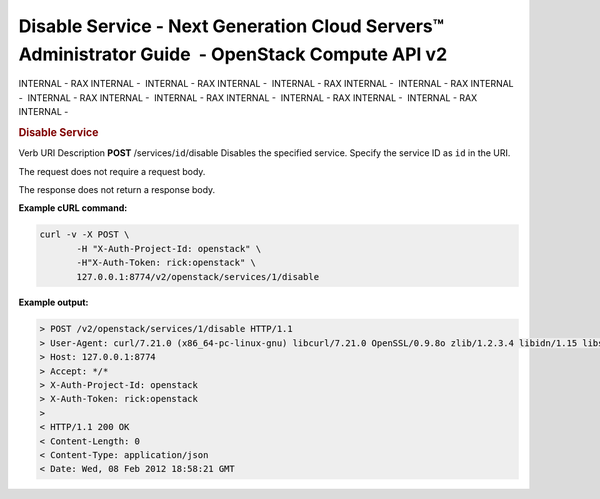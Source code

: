 ================================================================================================
Disable Service - Next Generation Cloud Servers™ Administrator Guide  - OpenStack Compute API v2
================================================================================================

INTERNAL - RAX INTERNAL -  INTERNAL - RAX INTERNAL -  INTERNAL - RAX
INTERNAL -  INTERNAL - RAX INTERNAL -  INTERNAL - RAX INTERNAL
-  INTERNAL - RAX INTERNAL -  INTERNAL - RAX INTERNAL -  INTERNAL - RAX
INTERNAL - 

.. rubric::  Disable Service
   :name: disable-service
   :class: title

Verb
URI
Description
**POST**
/services/``id``/disable
Disables the specified service.
Specify the service ID as ``id`` in the URI.

The request does not require a request body.

The response does not return a response body.

**Example cURL command:**

.. code::  

    curl -v -X POST \
           -H "X-Auth-Project-Id: openstack" \
           -H"X-Auth-Token: rick:openstack" \
           127.0.0.1:8774/v2/openstack/services/1/disable

**Example output:**

.. code::  

    > POST /v2/openstack/services/1/disable HTTP/1.1
    > User-Agent: curl/7.21.0 (x86_64-pc-linux-gnu) libcurl/7.21.0 OpenSSL/0.9.8o zlib/1.2.3.4 libidn/1.15 libssh2/1.2.6
    > Host: 127.0.0.1:8774
    > Accept: */*
    > X-Auth-Project-Id: openstack
    > X-Auth-Token: rick:openstack
    > 
    < HTTP/1.1 200 OK
    < Content-Length: 0
    < Content-Type: application/json
    < Date: Wed, 08 Feb 2012 18:58:21 GMT
